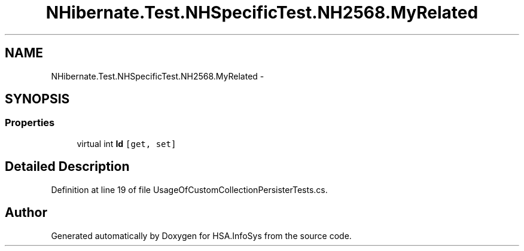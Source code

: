 .TH "NHibernate.Test.NHSpecificTest.NH2568.MyRelated" 3 "Fri Jul 5 2013" "Version 1.0" "HSA.InfoSys" \" -*- nroff -*-
.ad l
.nh
.SH NAME
NHibernate.Test.NHSpecificTest.NH2568.MyRelated \- 
.SH SYNOPSIS
.br
.PP
.SS "Properties"

.in +1c
.ti -1c
.RI "virtual int \fBId\fP\fC [get, set]\fP"
.br
.in -1c
.SH "Detailed Description"
.PP 
Definition at line 19 of file UsageOfCustomCollectionPersisterTests\&.cs\&.

.SH "Author"
.PP 
Generated automatically by Doxygen for HSA\&.InfoSys from the source code\&.

